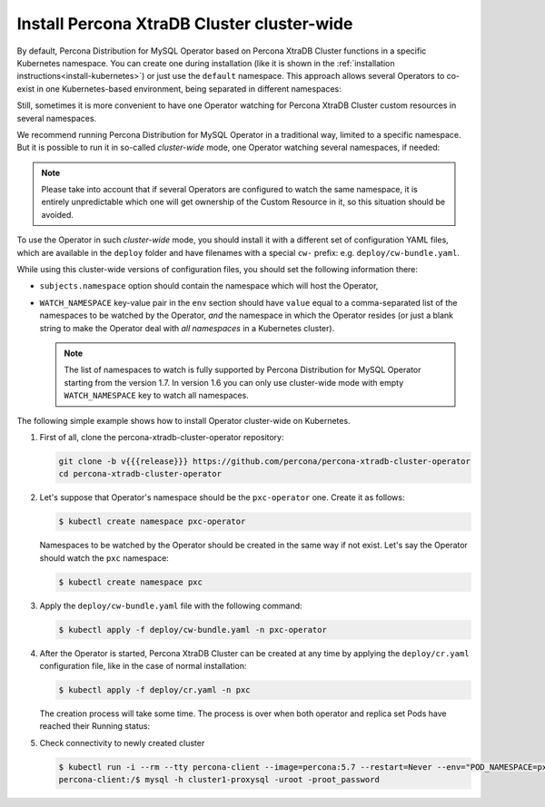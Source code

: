 .. _install-clusterwide:

Install Percona XtraDB Cluster cluster-wide
============================================

By default, Percona Distribution for MySQL Operator based on Percona XtraDB Cluster functions in a specific Kubernetes
namespace. You can create one during installation (like it is shown in the 
:ref:`installation instructions<install-kubernetes>`) or just use the ``default``
namespace. This approach allows several Operators to co-exist in one
Kubernetes-based environment, being separated in different namespaces:

.. image:: ./assets/images/cluster-wide-1.png
   :align: center

Still, sometimes it is more convenient to have one Operator watching for
Percona XtraDB Cluster custom resources in several namespaces.

We recommend running Percona Distribution for MySQL Operator in a traditional way,
limited to a specific namespace. But it is possible to run it in so-called
*cluster-wide* mode, one Operator watching several namespaces, if needed:

.. image:: ./assets/images/cluster-wide-2.png
   :align: center

.. note:: Please take into account that if several Operators are configured to
   watch the same namespace, it is entirely unpredictable which one will get
   ownership of the Custom Resource in it, so this situation should be avoided.

To use the Operator in such *cluster-wide* mode, you should install it with a
different set of configuration YAML files, which are available in the ``deploy``
folder and have filenames with a special ``cw-`` prefix: e.g.
``deploy/cw-bundle.yaml``.

While using this cluster-wide versions of configuration files, you should set
the following information there:

* ``subjects.namespace`` option should contain the namespace which will host
  the Operator,
* ``WATCH_NAMESPACE`` key-value pair in the ``env`` section should have
  ``value`` equal to a  comma-separated list of the namespaces to be watched by
  the Operator, *and* the namespace in which the Operator resides (or just a
  blank string to make the Operator deal with *all namespaces* in a Kubernetes
  cluster).
  
  .. note:: The list of namespaces to watch is fully supported by Percona
     Distribution for MySQL Operator starting from the version 1.7. In version
     1.6 you can only use cluster-wide mode with empty ``WATCH_NAMESPACE`` key
     to watch all namespaces.

The following simple example shows how to install Operator cluster-wide on
Kubernetes.

#. First of all, clone the percona-xtradb-cluster-operator repository:

   .. code:: bash

      git clone -b v{{{release}}} https://github.com/percona/percona-xtradb-cluster-operator
      cd percona-xtradb-cluster-operator

   .. only:: comment 

      #. The next thing to do is to decide which Kubernetes namespaces the Operator
         should control and in which namespace should it reside.

#. Let's suppose that
   Operator's namespace should be the ``pxc-operator`` one. Create it as
   follows:

   .. code:: bash

      $ kubectl create namespace pxc-operator

   Namespaces to be watched by the Operator should be created in the same way if
   not exist. Let's say the Operator should watch the ``pxc`` namespace:

   .. code:: bash

      $ kubectl create namespace pxc

   .. only:: comment

      #. Edit the ``deploy/cw-bundle.yaml`` configuration file to set proper namespaces:

         .. code:: yaml

            ...
            subjects:
            - kind: ServiceAccount
              name: percona-xtradb-cluster-operator
              namespace: "pxc-operator"
            ...
            env:
                     - name: WATCH_NAMESPACE
                       value: "pxc"
            ...

#. Apply the ``deploy/cw-bundle.yaml`` file with the following command:

   .. code:: bash

      $ kubectl apply -f deploy/cw-bundle.yaml -n pxc-operator

#. After the Operator is started, Percona XtraDB Cluster can be created at any
   time by applying the ``deploy/cr.yaml`` configuration file, like in the case
   of normal installation:

   .. code:: bash

      $ kubectl apply -f deploy/cr.yaml -n pxc

   The creation process will take some time. The process is over when both
   operator and replica set Pods have reached their Running status:


   .. include:: ./assets/code/kubectl-get-pods-response.txt

#. Check connectivity to newly created cluster

   .. code:: bash

      $ kubectl run -i --rm --tty percona-client --image=percona:5.7 --restart=Never --env="POD_NAMESPACE=pxc" -- bash -il
      percona-client:/$ mysql -h cluster1-proxysql -uroot -proot_password
